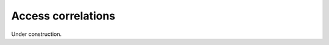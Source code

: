 .. _access-correlations:

*******************
Access correlations
*******************

Under construction.
